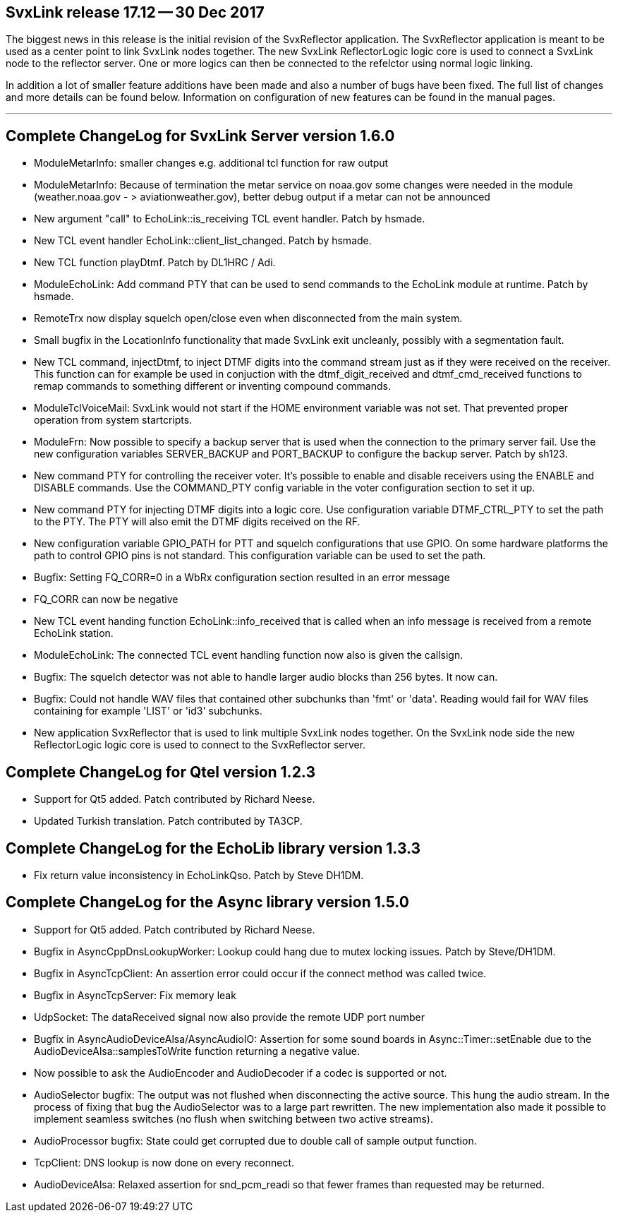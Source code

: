 SvxLink release 17.12 -- 30 Dec 2017
------------------------------------
The biggest news in this release is the initial revision of the SvxReflector
application. The SvxReflector application is meant to be used as a center point
to link SvxLink nodes together. The new SvxLink ReflectorLogic logic core is
used to connect a SvxLink node to the reflector server. One or more logics can
then be connected to the refelctor using normal logic linking.

In addition a lot of smaller feature additions have been made and also a number
of bugs have been fixed. The full list of changes and more details can be found
below. Information on configuration of new features can be found in the manual
pages.

''''''''''''''''''''''''''''''''''''''''''''''''''''''''''''''''''''''''''''''

Complete ChangeLog for SvxLink Server version 1.6.0
---------------------------------------------------

* ModuleMetarInfo: smaller changes e.g. additional tcl function for raw
  output

* ModuleMetarInfo: Because of termination the metar service on noaa.gov some
  changes were needed in the module (weather.noaa.gov - >
  aviationweather.gov), better debug output if a metar can not be announced

* New argument "call" to EchoLink::is_receiving TCL event handler.
  Patch by hsmade.

* New TCL event handler EchoLink::client_list_changed.
  Patch by hsmade.

* New TCL function playDtmf. Patch by DL1HRC / Adi.

* ModuleEchoLink: Add command PTY that can be used to send commands to the
  EchoLink module at runtime. Patch by hsmade.

* RemoteTrx now display squelch open/close even when disconnected from
  the main system.

* Small bugfix in the LocationInfo functionality that made SvxLink exit
  uncleanly, possibly with a segmentation fault.

* New TCL command, injectDtmf, to inject DTMF digits into the command
  stream just as if they were received on the receiver. This function
  can for example be used in conjuction with the dtmf_digit_received and
  dtmf_cmd_received functions to remap commands to something different or
  inventing compound commands.

* ModuleTclVoiceMail: SvxLink would not start if the HOME environment
  variable was not set. That prevented proper operation from system
  startcripts.

* ModuleFrn: Now possible to specify a backup server that is used when the
  connection to the primary server fail. Use the new configuration variables
  SERVER_BACKUP and PORT_BACKUP to configure the backup server.
  Patch by sh123.

* New command PTY for controlling the receiver voter. It's possible to
  enable and disable receivers using the ENABLE and DISABLE commands.
  Use the COMMAND_PTY config variable in the voter configuration section
  to set it up.

* New command PTY for injecting DTMF digits into a logic core. Use
  configuration variable DTMF_CTRL_PTY to set the path to the PTY.
  The PTY will also emit the DTMF digits received on the RF.

* New configuration variable GPIO_PATH for PTT and squelch configurations that
  use GPIO. On some hardware platforms the path to control GPIO pins is not
  standard. This configuration variable can be used to set the path.

* Bugfix: Setting FQ_CORR=0 in a WbRx configuration section resulted in an
  error message

* FQ_CORR can now be negative

* New TCL event handing function EchoLink::info_received that is called when
  an info message is received from a remote EchoLink station.

* ModuleEchoLink: The connected TCL event handling function now also is given
  the callsign.

* Bugfix: The squelch detector was not able to handle larger audio blocks than
  256 bytes. It now can.

* Bugfix: Could not handle WAV files that contained other subchunks than 'fmt'
  or 'data'. Reading would fail for WAV files containing for example 'LIST'
  or 'id3' subchunks.

* New application SvxReflector that is used to link multiple SvxLink nodes
  together. On the SvxLink node side the new ReflectorLogic logic core is used
  to connect to the SvxReflector server.



Complete ChangeLog for Qtel version 1.2.3
-----------------------------------------

* Support for Qt5 added. Patch contributed by Richard Neese.

* Updated Turkish translation. Patch contributed by TA3CP.



Complete ChangeLog for the EchoLib library version 1.3.3
--------------------------------------------------------

* Fix return value inconsistency in EchoLinkQso. Patch by Steve DH1DM.



Complete ChangeLog for the Async library version 1.5.0
------------------------------------------------------

* Support for Qt5 added. Patch contributed by Richard Neese.

* Bugfix in AsyncCppDnsLookupWorker: Lookup could hang due to mutex
  locking issues. Patch by Steve/DH1DM.

* Bugfix in AsyncTcpClient: An assertion error could occur if the connect
  method was called twice.

* Bugfix in AsyncTcpServer: Fix memory leak

* UdpSocket: The dataReceived signal now also provide the remote UDP port
  number

* Bugfix in AsyncAudioDeviceAlsa/AsyncAudioIO: Assertion for some sound
  boards in Async::Timer::setEnable due to the
  AudioDeviceAlsa::samplesToWrite function returning a negative value.

* Now possible to ask the AudioEncoder and AudioDecoder if a codec is
  supported or not.

* AudioSelector bugfix: The output was not flushed when disconnecting
  the active source. This hung the audio stream. In the process of fixing
  that bug the AudioSelector was to a large part rewritten. The new
  implementation also made it possible to implement seamless switches (no
  flush when switching between two active streams).

* AudioProcessor bugfix: State could get corrupted due to double call of
  sample output function.

* TcpClient: DNS lookup is now done on every reconnect.

* AudioDeviceAlsa: Relaxed assertion for snd_pcm_readi so that fewer frames
  than requested may be returned.
